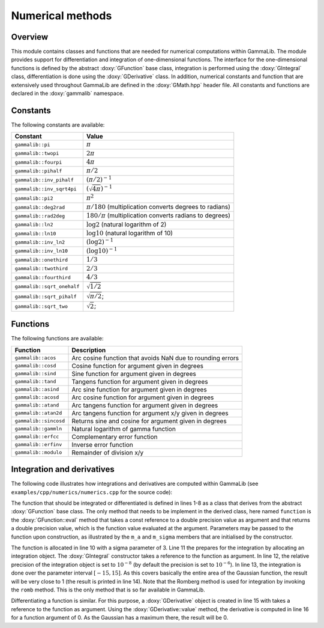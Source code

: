 .. _sec_numerics:

Numerical methods
-----------------

Overview
~~~~~~~~

This module contains classes and functions that are needed for numerical 
computations within GammaLib. The module provides support for differentiation
and integration of one-dimensional functions. The interface for the 
one-dimensional functions is defined by the abstract :doxy:`GFunction` base
class, integration is performed using the :doxy:`GIntegral` class, 
differentiation is done using the :doxy:`GDerivative` class. In addition,
numerical constants and function that are extensively used throughout GammaLib
are defined in the :doxy:`GMath.hpp` header file. All constants and functions
are declared in the :doxy:`gammalib` namespace.


Constants
~~~~~~~~~

The following constants are available:

========================== =====
Constant                   Value
========================== =====
``gammalib::pi``           :math:`\pi`
``gammalib::twopi``        :math:`2\pi`
``gammalib::fourpi``       :math:`4\pi`
``gammalib::pihalf``       :math:`\pi/2`
``gammalib::inv_pihalf``   :math:`(\pi/2)^{-1}`
``gammalib::inv_sqrt4pi``  :math:`(\sqrt{4\pi})^{-1}`
``gammalib::pi2``          :math:`\pi^2`
``gammalib::deg2rad``      :math:`\pi/180` (multiplication converts degrees to radians)
``gammalib::rad2deg``      :math:`180/\pi` (multiplication converts radians to degrees)
``gammalib::ln2``          :math:`\log 2` (natural logarithm of 2)
``gammalib::ln10``         :math:`\log 10` (natural logarithm of 10)
``gammalib::inv_ln2``      :math:`(\log 2)^{-1}`
``gammalib::inv_ln10``     :math:`(\log 10)^{-1}`
``gammalib::onethird``     :math:`1/3`
``gammalib::twothird``     :math:`2/3`
``gammalib::fourthird``    :math:`4/3`
``gammalib::sqrt_onehalf`` :math:`\sqrt{1/2}`
``gammalib::sqrt_pihalf``  :math:`\sqrt{\pi/2}`;
``gammalib::sqrt_two``     :math:`\sqrt{2}`;
========================== =====


Functions
~~~~~~~~~

The following functions are available:

===================== ===========
Function              Description
===================== ===========
``gammalib::acos``    Arc cosine function that avoids NaN due to rounding errors
``gammalib::cosd``    Cosine function for argument given in degrees
``gammalib::sind``    Sine function for argument given in degrees
``gammalib::tand``    Tangens function for argument given in degrees
``gammalib::asind``   Arc sine function for argument given in degrees
``gammalib::acosd``   Arc cosine function for argument given in degrees
``gammalib::atand``   Arc tangens function for argument given in degrees
``gammalib::atan2d``  Arc tangens function for argument x/y given in degrees
``gammalib::sincosd`` Returns sine and cosine for argument given in degrees
``gammalib::gammln``  Natural logarithm of gamma function
``gammalib::erfcc``   Complementary error function
``gammalib::erfinv``  Inverse error function
``gammalib::modulo``  Remainder of division x/y
===================== ===========


Integration and derivatives
~~~~~~~~~~~~~~~~~~~~~~~~~~~

The following code illustrates how integrations and derivatives are
computed within GammaLib (see ``examples/cpp/numerics/numerics.cpp`` for the
source code):

.. code-block:: cpp
   :linenos:

    class function : public GFunction {
    public:
        function(const double& sigma) : m_a(1.0/(sigma*std::sqrt(gammalib::twopi))), m_sigma(sigma) {}
        double eval(const double& x) { return m_a*std::exp(-0.5*x*x/(m_sigma*m_sigma)); }
    protected:
        double m_a;
        double m_sigma;
    };
    int main(void) {
        function fct(3.0);
        GIntegral integral(&fct);
        integral.eps(1.0e-8);
        double result = integral.romb(-15.0, +15.0);
        std::cout << "Integral:       " << result << std::endl;
        GDerivative derivative(&fct);
        std::cout << "Derivative(0):  " << derivative.value(0.0) << std::endl;
    return 0;
    }

The function that should be integrated or differentiated is defined in
lines 1-8 as a class that derives from the abstract :doxy:`GFunction` base
class. The only method that needs to be implement in the derived class,
here named ``function`` is the :doxy:`GFunction::eval` method that takes a const reference
to a double precision value as argument and that returns a double precision
value, which is the function value evaluated at the argument. Parameters
may be passed to the function upon construction, as illustrated by the
``m_a`` and ``m_sigma`` members that are initialised by the constructor.

The function is allocated in line 10 with a sigma parameter of 3. Line 11
the prepares for the integration by allocating an integration object. The
:doxy:`GIntegral` constructor takes a reference to the function as argument.
In line 12, the relative precision of the integration object is set to
:math:`10^{-8}` (by default the precision is set to :math:`10^{-6}`).
In line 13, the integration is done over the parameter interval
:math:`[-15,15]`. As this covers basically the entire area of the
Gaussian function, the result will be very close to 1 (the result is
printed in line 14). Note that the Romberg method is used for integration
by invoking the ``romb`` method. This is the only method that is so far
available in GammaLib.

Differentiating a function is similar. For this purpose, a :doxy:`GDerivative`
object is created in line 15 with takes a reference to the function as
argument. Using the :doxy:`GDerivative::value` method, the derivative is computed in line
16 for a function argument of 0. As the Gaussian has a maximum there, the
result will be 0.
